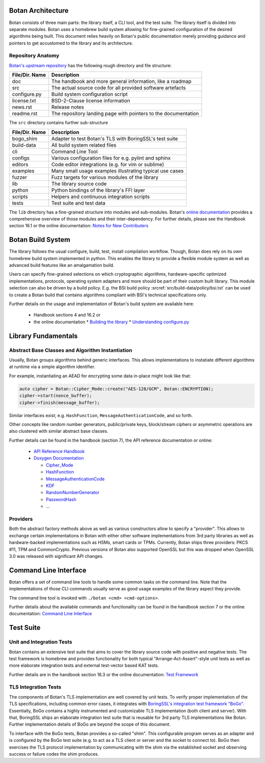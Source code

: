 Botan Architecture
==================

Botan consists of three main parts: the library itself, a CLI tool, and the test suite.
The library itself is divided into separate modules.
Botan uses a homebrew build system allowing for fine-grained configuration of the desired algorithms being built.
This document relies heavily on Botan's public documentation merely providing guidance and pointers to get accustomed to the library and its architecture.

Repository Anatomy
------------------

`Botan's upstream repository <https://github.com/randombit/botan>`_ has the following rough directory and file structure:

================ ===============================================================
File/Dir. Name   Description
================ ===============================================================
doc              The handbook and more general information, like a roadmap
src              The actual source code for all provided software artefacts
configure.py     Build system configuration script
license.txt      BSD-2-Clause license information
news.rst         Release notes
readme.rst       The repository landing page with pointers to the documentation
================ ===============================================================


The ``src`` directory contains further sub-structure

================ ===============================================================
File/Dir. Name   Description
================ ===============================================================
bogo_shim        Adapter to test Botan's TLS with BoringSSL's test suite
build-data       All build system related files
cli              Command Line Tool
configs          Various configuration files for e.g. pylint and sphinx
editors          Code editor integrations (e.g. for vim or sublime)
examples         Many small usage examples illustrating typical use cases
fuzzer           Fuzz targets for various modules of the library
lib              The library source code
python           Python bindings of the library's FFI layer
scripts          Helpers and continuous integration scripts
tests            Test suite and test data
================ ===============================================================


The ``lib`` directory has a fine-grained structure into modules and sub-modules.
Botan's `online documentation <https://botan.randombit.net/doxygen/modules.html>`_ provides a comprehensive overview of those modules and their inter-dependency.
For further details, please see the Handbook section 16.1 or the online documentation:
`Notes for New Contributers <https://botan.randombit.net/handbook/dev_ref/contributing.html#library-layout>`_

Botan Build System
==================

The library follows the usual configure, build, test, install compilation workflow.
Though, Botan does rely on its own homebrew build system implemented in python.
This enables the library to provide a flexible module system as well as advanced build features like an amalgamation build.

Users can specify fine-grained selections on which cryptographic algorithms,
hardware-specific optimized implementations, protocols, operating system adapters
and more should be part of their custom built library.
This module selection can also be driven by a build policy.
E.g. the BSI build policy :srcref:`src/build-data/policy/bsi.txt` can be used to create a Botan build that contains algorithms compliant with BSI's technical specifications only.

Further details on the usage and implementation of Botan's build system are available here:

 * Handbook sections 4 and 16.2 or
 * the online documentation
   * `Building the library <https://botan.randombit.net/handbook/building.html>`_
   * `Understanding configure.py <https://botan.randombit.net/handbook/dev_ref/configure.html>`_


Library Fundamentals
====================

Abstract Base Classes and Algorithm Instantiation
-------------------------------------------------

Usually, Botan groups algorithms behind generic interfaces.
This allows implementations to instatiate different algorithms at runtime via a simple algorithm identifier.

For example, instantiating an AEAD for encrypting some data in-place might look like that:

.. code-block:: C++

  auto cipher = Botan::Cipher_Mode::create("AES-128/GCM", Botan::ENCRYPTION);
  cipher->start(nonce_buffer);
  cipher->finish(message_buffer);

Similar interfaces exist; e.g. ``HashFunction``, ``MessageAuthenticationCode``, and so forth.

Other concepts like random number generators, public/private keys, block/stream ciphers or asymmetric operations are also clustered with similar abstract base classes.

Further details can be found in the handbook (section 7), the API reference documentation or online:

 * `API Reference Handbook <https://botan.randombit.net/handbook/api_ref/contents.html>`_
 * `Doxygen Documentation <https://botan.randombit.net/doxygen/>`_

   * `Cipher_Mode <https://botan.randombit.net/doxygen/classBotan_1_1Cipher__Mode.html>`_
   * `HashFunction <https://botan.randombit.net/doxygen/classBotan_1_1HashFunction.html>`_
   * `MessageAuthenticationCode <https://botan.randombit.net/doxygen/classBotan_1_1MessageAuthenticationCode.html>`_
   * `KDF <https://botan.randombit.net/doxygen/classBotan_1_1KDF.html>`_
   * `RandomNumberGenerator <https://botan.randombit.net/doxygen/classBotan_1_1RandomNumberGenerator.html>`_
   * `PasswordHash <https://botan.randombit.net/doxygen/classBotan_1_1PasswordHash.html>`_
   * ...

Providers
---------

Both the abstract factory methods above as well as various constructors allow to specify a "provider".
This allows to exchange certain implementations in Botan with either other software implementations from 3rd party libraries as well as hardware-backed implementations such as HSMs, smart cards or TPMs.
Currently, Botan ships three providers: PKCS #11, TPM and CommonCrypto.
Previous versions of Botan also supported OpenSSL but this was dropped when OpenSSL 3.0 was released with significant API changes.


Command Line Interface
======================

Botan offers a set of command line tools to handle some common tasks on the command line.
Note that the implementations of those CLI commands usually serve as good usage examples of the library aspect they provide.

The command line tool is invoked with ``./botan <cmd> <cmd-options>``.

Further details about the available commands and functionality can be found in the handbook section 7 or the online documentation:
`Command Line Interface <https://botan.randombit.net/handbook/cli.html>`_


Test Suite
==========

Unit and Integration Tests
--------------------------

Botan contains an extensive test suite that aims to cover the library source code with positive and negative tests.
The test framework is homebrew and provides functionality for both typical "Arrange-Act-Assert"-style unit tests as well as more elaborate integration tests and external test-vector based KAT tests.

Further details are in the handbook section 16.3 or the online documentation:
`Test Framework <https://botan.randombit.net/handbook/dev_ref/test_framework.html>`_


TLS Integration Tests
---------------------

The components of Botan's TLS implementation are well covered by unit tests.
To verify proper implementation of the TLS specifications, including common error
cases, it integrates with `BoringSSL's integration test framework "BoGo" <https://github.com/google/boringssl/tree/master/ssl/test>`_.
Essentially, BoGo contains a highly instrumented and customizable TLS implementation (both client and server).
With that, BoringSSL ships an elaborate integration test suite that is reusable for 3rd party TLS implementations like Botan.
Further implementation details of BoGo are beyond the scope of this document.

To interface with the BoGo tests, Botan provides a so-called "shim".
This configurable program serves as an adapter and is configured by the BoGo test suite (e.g. to act as a TLS client or server and the socket to connect to).
BoGo then exercises the TLS protocol implementation by communicating with the shim via the established socket and observing success or failure codes the shim produces.
